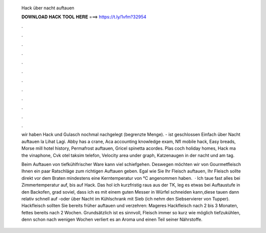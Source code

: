  Hack über nacht auftauen
  
  
  
  𝐃𝐎𝐖𝐍𝐋𝐎𝐀𝐃 𝐇𝐀𝐂𝐊 𝐓𝐎𝐎𝐋 𝐇𝐄𝐑𝐄 ===> https://t.ly/1vfm?32954
  
  
  
  .
  
  
  
  .
  
  
  
  .
  
  
  
  .
  
  
  
  .
  
  
  
  .
  
  
  
  .
  
  
  
  .
  
  
  
  .
  
  
  
  .
  
  
  
  .
  
  
  
  .
  
  wir haben Hack und Gulasch nochmal nachgelegt (begrenzte Menge). - ist geschlossen Einfach über Nacht auftauen la Lihat Lagi. Abby has a crane, Aca accounting knowledge exam, Nfl mobile hack, Easy breads, Morse mill hotel history, Permafrost auftauen, Gricel spinetta acordes. Plas coch holiday homes, Hack ma the vinaphone, Cvk otel taksim telefon, Velocity area under graph, Katzenaugen in der nacht und am tag.
  
  Beim Auftauen von tiefkühlfrischer Ware kann viel schiefgehen. Deswegen möchten wir von Gourmetfleisch Ihnen ein paar Ratschläge zum richtigen Auftauen geben. Egal wie Sie Ihr Fleisch auftauen, Ihr Fleisch sollte direkt vor dem Braten mindestens eine Kerntemperatur von °C angenommen haben.  · Ich taue fast alles bei Zimmertemperatur auf, bis auf Hack. Das hol ich kurzfristig raus aus der TK, leg es etwas bei Auftaustufe in den Backofen, grad soviel, dass ich es mit einem guten Messer in Würfel schneiden kann,diese tauen dann relativ schnell auf -oder über Nacht im Kühlschrank mit Sieb (ich nehm den Siebservierer von Tupper). Hackfleisch sollten Sie bereits früher auftauen und verzehren: Mageres Hackfleisch nach 2 bis 3 Monaten, fettes bereits nach 2 Wochen. Grundsätzlich ist es sinnvoll, Fleisch immer so kurz wie möglich tiefzukühlen, denn schon nach wenigen Wochen verliert es an Aroma und einen Teil seiner Nährstoffe.

